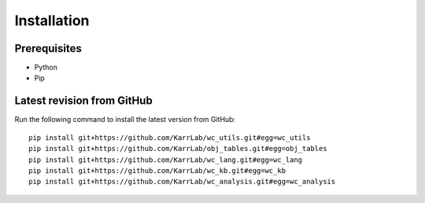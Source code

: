 Installation
============

Prerequisites
--------------------------

* Python
* Pip

Latest revision from GitHub
---------------------------
Run the following command to install the latest version from GitHub::

    pip install git+https://github.com/KarrLab/wc_utils.git#egg=wc_utils
    pip install git+https://github.com/KarrLab/obj_tables.git#egg=obj_tables
    pip install git+https://github.com/KarrLab/wc_lang.git#egg=wc_lang
    pip install git+https://github.com/KarrLab/wc_kb.git#egg=wc_kb
    pip install git+https://github.com/KarrLab/wc_analysis.git#egg=wc_analysis
